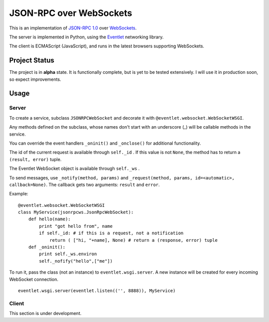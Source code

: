 
JSON-RPC over WebSockets
========================


This is an implementation of
`JSON-RPC 1.0
<http://json-rpc.org/wiki/specification>`_
over `WebSockets
<http://dev.w3.org/html5/websockets/>`_.

The server is implemented in Python, using the `Eventlet
<http://eventlet.net/>`_
networking library.

The client is ECMAScript (JavaScript), and runs in the
latest browsers supporting WebSockets.


Project Status
--------------

The project is in **alpha** state.
It is functionally complete, but is yet to be tested extensively.
I will use it in production soon, so expect improvements.


Usage
-----


Server
~~~~~~

To create a service, subclass ``JSONRPCWebSocket`` and decorate it with 
``@eventlet.websocket.WebSocketWSGI``.

Any methods defined on the subclass, whose names don't start
with an underscore (_) will be callable methods in the service.

You can override the event handlers ``_oninit()`` and ``_onclose()`` for
additional functionality.

The id of the current request is available through ``self._id`` .
If this value is not ``None``, the method has to return a
``(result, error)`` tuple.

The Eventlet WebSocket object is available through ``self._ws`` .

To send messages, use ``_notify(method, params)`` and 
``_request(method, params, id=<automatic>, callback=None)``.
The callback gets two arguments: ``result`` and ``error``.

Example: ::

    @eventlet.websocket.WebSocketWSGI
    class MyService(jsonrpcws.JsonRpcWebSocket):
        def hello(name):
            print "got hello from", name
            if self._id: # if this is a request, not a notification
                return ( ["hi, "+name], None) # return a (response, error) tuple
        def _oninit():
            print self._ws.environ
            self._nofify("hello",["me"])

To run it, pass the class (not an instance) to ``eventlet.wsgi.server``.
A new instance will be created for every incoming WebSocket connection. ::

    eventlet.wsgi.server(eventlet.listen(('', 8888)), MyService)


Client
~~~~~~

This section is under development.
